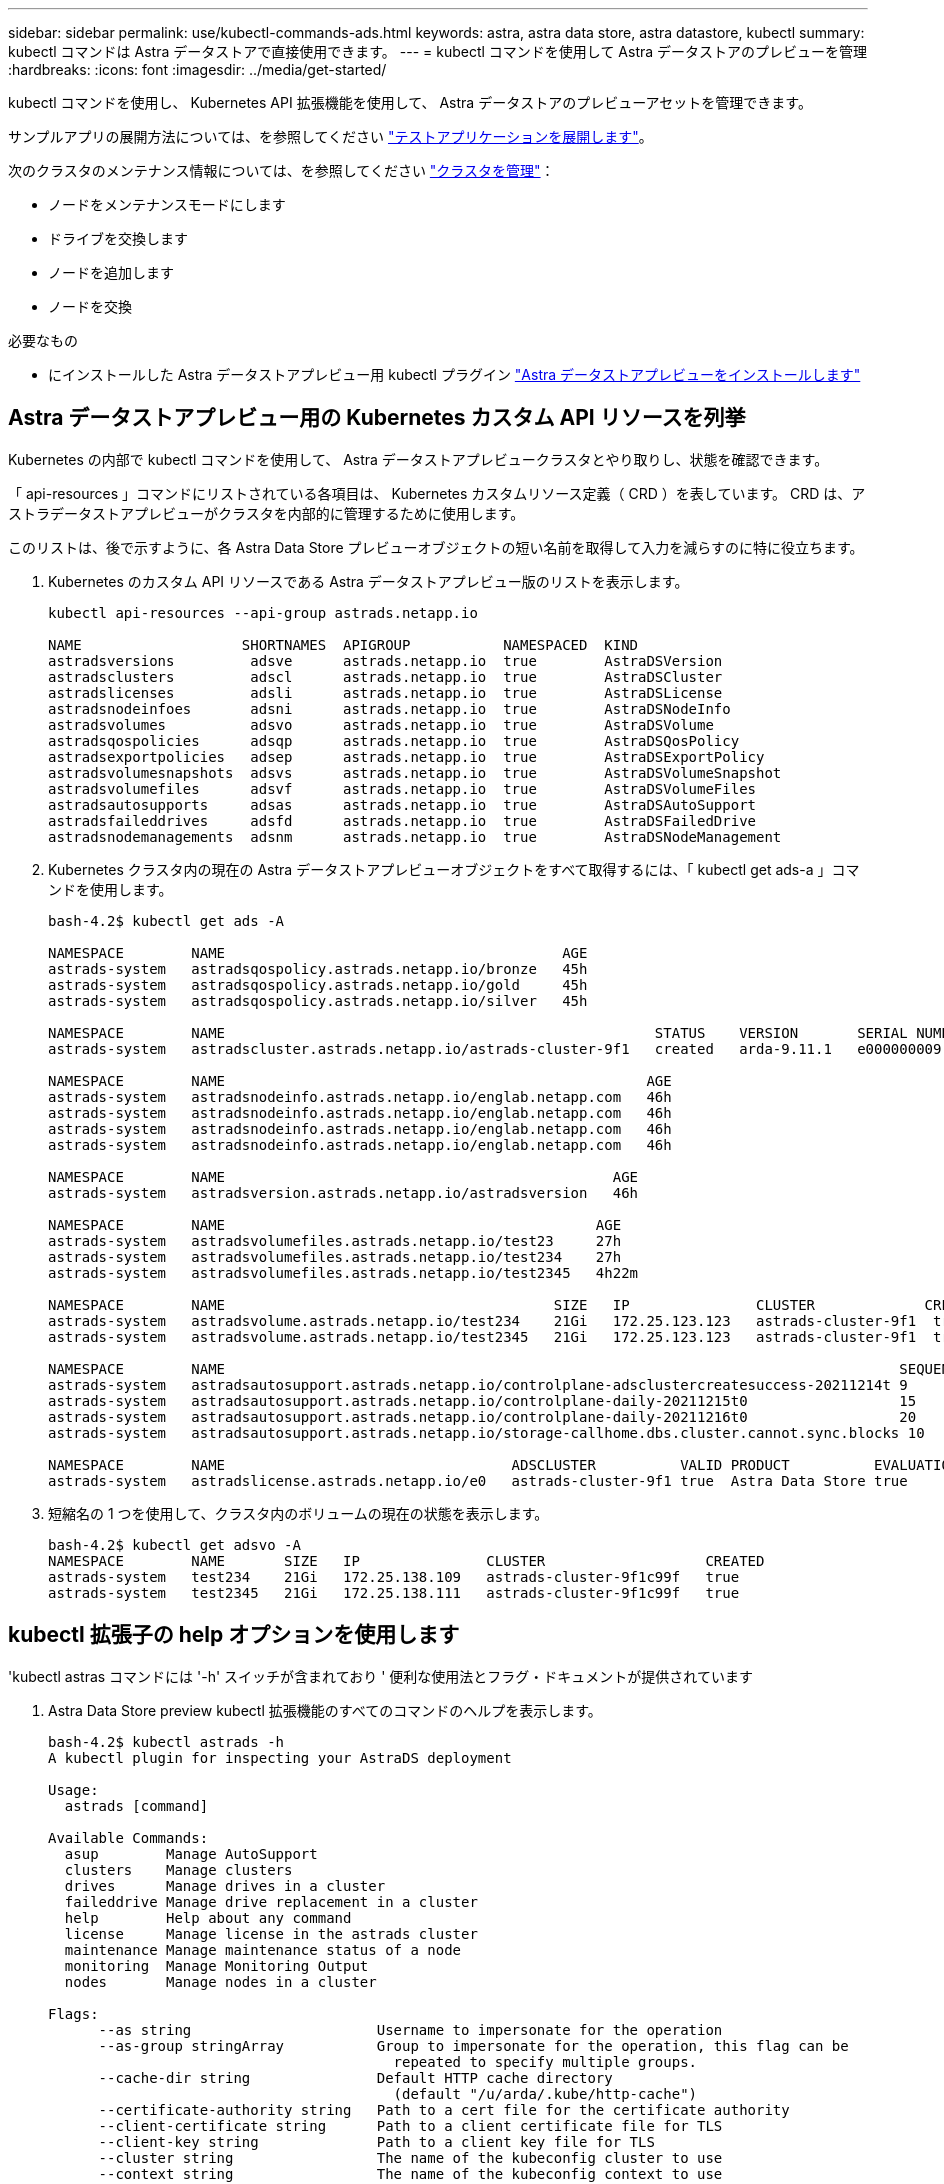 ---
sidebar: sidebar 
permalink: use/kubectl-commands-ads.html 
keywords: astra, astra data store, astra datastore, kubectl 
summary: kubectl コマンドは Astra データストアで直接使用できます。 
---
= kubectl コマンドを使用して Astra データストアのプレビューを管理
:hardbreaks:
:icons: font
:imagesdir: ../media/get-started/


kubectl コマンドを使用し、 Kubernetes API 拡張機能を使用して、 Astra データストアのプレビューアセットを管理できます。

サンプルアプリの展開方法については、を参照してください link:../use/deploy-apps.html["テストアプリケーションを展開します"]。

次のクラスタのメンテナンス情報については、を参照してください link:../use/maintain-cluster.html["クラスタを管理"]：

* ノードをメンテナンスモードにします
* ドライブを交換します
* ノードを追加します
* ノードを交換


.必要なもの
* にインストールした Astra データストアプレビュー用 kubectl プラグイン link:../get-started/install-ads.html["Astra データストアプレビューをインストールします"]




== Astra データストアプレビュー用の Kubernetes カスタム API リソースを列挙

Kubernetes の内部で kubectl コマンドを使用して、 Astra データストアプレビュークラスタとやり取りし、状態を確認できます。

「 api-resources 」コマンドにリストされている各項目は、 Kubernetes カスタムリソース定義（ CRD ）を表しています。 CRD は、アストラデータストアプレビューがクラスタを内部的に管理するために使用します。

このリストは、後で示すように、各 Astra Data Store プレビューオブジェクトの短い名前を取得して入力を減らすのに特に役立ちます。

. Kubernetes のカスタム API リソースである Astra データストアプレビュー版のリストを表示します。
+
[listing]
----
kubectl api-resources --api-group astrads.netapp.io

NAME                   SHORTNAMES  APIGROUP           NAMESPACED  KIND
astradsversions         adsve      astrads.netapp.io  true        AstraDSVersion
astradsclusters         adscl      astrads.netapp.io  true        AstraDSCluster
astradslicenses         adsli      astrads.netapp.io  true        AstraDSLicense
astradsnodeinfoes       adsni      astrads.netapp.io  true        AstraDSNodeInfo
astradsvolumes          adsvo      astrads.netapp.io  true        AstraDSVolume
astradsqospolicies      adsqp      astrads.netapp.io  true        AstraDSQosPolicy
astradsexportpolicies   adsep      astrads.netapp.io  true        AstraDSExportPolicy
astradsvolumesnapshots  adsvs      astrads.netapp.io  true        AstraDSVolumeSnapshot
astradsvolumefiles      adsvf      astrads.netapp.io  true        AstraDSVolumeFiles
astradsautosupports     adsas      astrads.netapp.io  true        AstraDSAutoSupport
astradsfaileddrives     adsfd      astrads.netapp.io  true        AstraDSFailedDrive
astradsnodemanagements  adsnm      astrads.netapp.io  true        AstraDSNodeManagement
----
. Kubernetes クラスタ内の現在の Astra データストアプレビューオブジェクトをすべて取得するには、「 kubectl get ads-a 」コマンドを使用します。
+
[listing]
----
bash-4.2$ kubectl get ads -A

NAMESPACE        NAME                                        AGE
astrads-system   astradsqospolicy.astrads.netapp.io/bronze   45h
astrads-system   astradsqospolicy.astrads.netapp.io/gold     45h
astrads-system   astradsqospolicy.astrads.netapp.io/silver   45h

NAMESPACE        NAME                                                   STATUS    VERSION       SERIAL NUMBER   MVIP           AGE
astrads-system   astradscluster.astrads.netapp.io/astrads-cluster-9f1   created   arda-9.11.1   e000000009      10.224.8.146   46h

NAMESPACE        NAME                                                  AGE
astrads-system   astradsnodeinfo.astrads.netapp.io/englab.netapp.com   46h
astrads-system   astradsnodeinfo.astrads.netapp.io/englab.netapp.com   46h
astrads-system   astradsnodeinfo.astrads.netapp.io/englab.netapp.com   46h
astrads-system   astradsnodeinfo.astrads.netapp.io/englab.netapp.com   46h

NAMESPACE        NAME                                              AGE
astrads-system   astradsversion.astrads.netapp.io/astradsversion   46h

NAMESPACE        NAME                                            AGE
astrads-system   astradsvolumefiles.astrads.netapp.io/test23     27h
astrads-system   astradsvolumefiles.astrads.netapp.io/test234    27h
astrads-system   astradsvolumefiles.astrads.netapp.io/test2345   4h22m

NAMESPACE        NAME                                       SIZE   IP               CLUSTER             CREATED
astrads-system   astradsvolume.astrads.netapp.io/test234    21Gi   172.25.123.123   astrads-cluster-9f1  true
astrads-system   astradsvolume.astrads.netapp.io/test2345   21Gi   172.25.123.123   astrads-cluster-9f1  true

NAMESPACE        NAME                                                                                SEQUENCE COMPONENT      EVENT                   TRIGGER   PRIORITY  SIZE   STATE
astrads-system   astradsautosupport.astrads.netapp.io/controlplane-adsclustercreatesuccess-20211214t 9        controlplane   adsclustercreatesuccess k8sEvent  notice    0      uploaded
astrads-system   astradsautosupport.astrads.netapp.io/controlplane-daily-20211215t0                  15       controlplane   daily                   periodic  notice    0      uploaded
astrads-system   astradsautosupport.astrads.netapp.io/controlplane-daily-20211216t0                  20       controlplane   daily                   periodic  notice    0      uploaded
astrads-system   astradsautosupport.astrads.netapp.io/storage-callhome.dbs.cluster.cannot.sync.blocks 10      storage        callhome.dbs.cluster.cannot.sync.blocks   firetapEvent   emergency   0      uploaded

NAMESPACE        NAME                                  ADSCLUSTER          VALID PRODUCT          EVALUATION ENDDATE    VALIDATED
astrads-system   astradslicense.astrads.netapp.io/e0   astrads-cluster-9f1 true  Astra Data Store true       2022-02-07 2021-12-16T20:43:23Z
----
. 短縮名の 1 つを使用して、クラスタ内のボリュームの現在の状態を表示します。
+
[listing]
----
bash-4.2$ kubectl get adsvo -A
NAMESPACE        NAME       SIZE   IP               CLUSTER                   CREATED
astrads-system   test234    21Gi   172.25.138.109   astrads-cluster-9f1c99f   true
astrads-system   test2345   21Gi   172.25.138.111   astrads-cluster-9f1c99f   true
----




== kubectl 拡張子の help オプションを使用します

'kubectl astras コマンドには '-h' スイッチが含まれており ' 便利な使用法とフラグ・ドキュメントが提供されています

. Astra Data Store preview kubectl 拡張機能のすべてのコマンドのヘルプを表示します。
+
[listing]
----
bash-4.2$ kubectl astrads -h
A kubectl plugin for inspecting your AstraDS deployment

Usage:
  astrads [command]

Available Commands:
  asup        Manage AutoSupport
  clusters    Manage clusters
  drives      Manage drives in a cluster
  faileddrive Manage drive replacement in a cluster
  help        Help about any command
  license     Manage license in the astrads cluster
  maintenance Manage maintenance status of a node
  monitoring  Manage Monitoring Output
  nodes       Manage nodes in a cluster

Flags:
      --as string                      Username to impersonate for the operation
      --as-group stringArray           Group to impersonate for the operation, this flag can be
                                         repeated to specify multiple groups.
      --cache-dir string               Default HTTP cache directory
                                         (default "/u/arda/.kube/http-cache")
      --certificate-authority string   Path to a cert file for the certificate authority
      --client-certificate string      Path to a client certificate file for TLS
      --client-key string              Path to a client key file for TLS
      --cluster string                 The name of the kubeconfig cluster to use
      --context string                 The name of the kubeconfig context to use
  -h, --help                           help for astrads
        --insecure-skip-tls-verify       If true, the server's certificate will not be checked
                                         for validity. This will make your HTTPS connections insecure
        --kubeconfig string              Path to the kubeconfig file to use for CLI requests.
    -n, --namespace string               If present, the namespace scope for this CLI request
        --request-timeout string         The length of time to wait before giving up on a single
                                         server request. Non-zero values should contain a
                                         corresponding time unit (e.g. 1s, 2m, 3h).
                                         A value of zero means don't timeout requests.
                                         (default "0")
    -s, --server string                  The address and port of the Kubernetes API server
        --token string                   Bearer token for authentication to the API server
        --user string                    The name of the kubeconfig user to use
----
. コマンドの詳細については 'astrads [command]--help' を使用してください
+
[listing]
----
  # Show help for a specific astrads command

  bash-4.2$ kubectl astrads asup collect --help
  WARNING: YOU ARE USING A DEV RELEASE
  Collect the autosupport bundle by specifying the component to collect. It will default to manual event.

  Usage:
    astrads asup collect [flags]

  Examples:
    # Control plane collection
      kubectl astrads collect --component controlplane example1

      # Storage collection for single node
      kubectl astrads collect --component storage --nodes node1 example2

      # Storage collection for all nodes
      kubectl astrads collect --component storage --nodes all example3

      # Collect but don't upload to support
      kubectl astrads collect --component controlplane --local example4

      NOTE:
      --component storage and --nodes <name> are mutually inclusive.
      --component controlplane and --nodes <name> are mutually exclusive.

    Flags:
      -c, --component string     Specify the component to collect: [storage , controlplane , vasaprovider, all]
      -d, --duration int         Duration is the duration in hours from the startTime for collection
                                   of AutoSupport.
                                   This should be a positive integer
      -e, --event string         Specify the callhome event to trigger. (default "manual")
      -f, --forceUpload          Configure an AutoSupport to upload if it is in the compressed state
                                   and not
                                   uploading because it was created with the 'local' option or if
                                   automatic uploads of AutoSupports is disabled
                                   at the cluster level.
      -h, --help                 help for collect
      -l, --local                Only collect and compress the autosupport bundle. Do not upload
                                   to support.
                                   Use 'download' to copy the collected bundle after it is in
                                   the 'compressed' state
           --nodes string          Specify nodes to collect for storage component. (default "all")
      -t, --startTime string     StartTime is the starting time for collection of AutoSupport.
                                   This should be in the ISO 8601 date time format.
                                   Example format accepted:
                                   2021-01-01T15:20:25Z, 2021-01-01T15:20:25-05:00
      -u, --usermessage string   UserMessage is the additional message to include in the
                                   AutoSupport subject.
                                   (default "Manual event trigger from CLI")

----

